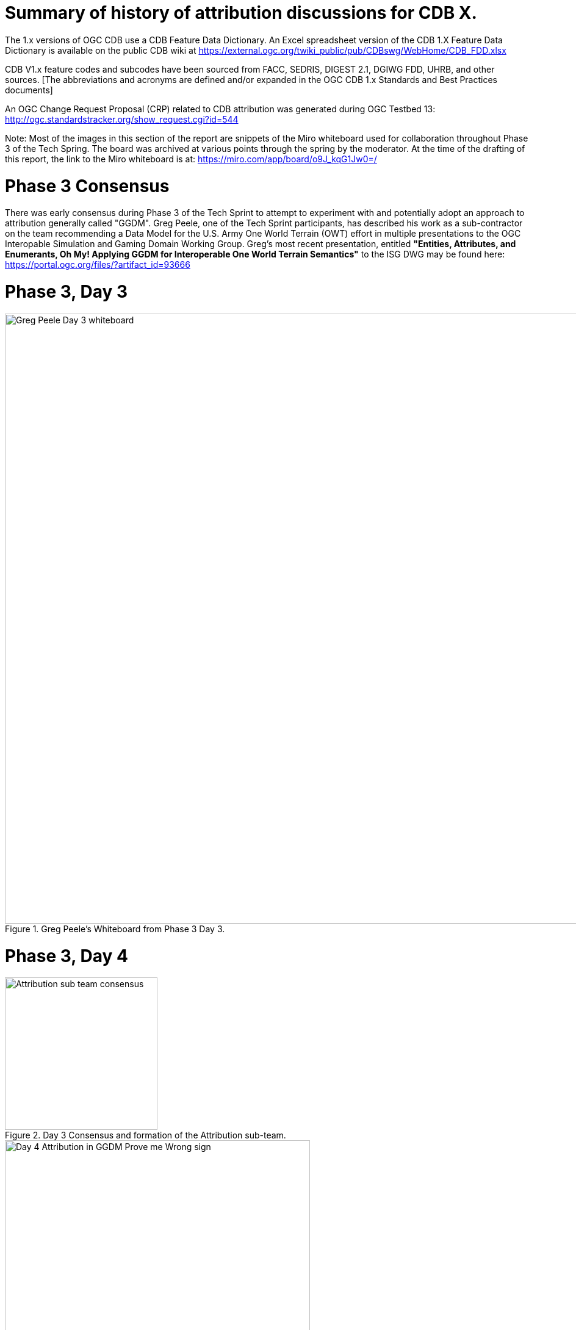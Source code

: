 [[Attribution]]

= Summary of history of attribution discussions for CDB X.

The 1.x versions of OGC CDB use a CDB Feature Data Dictionary.  An Excel spreadsheet version of the CDB 1.X Feature Data Dictionary is available on the public CDB wiki at
https://external.ogc.org/twiki_public/pub/CDBswg/WebHome/CDB_FDD.xlsx

CDB V1.x feature codes and subcodes have been sourced from FACC, SEDRIS, DIGEST 2.1, DGIWG FDD, UHRB, and other sources.  [The abbreviations and acronyms are defined and/or expanded in the OGC CDB 1.x Standards and Best Practices documents]

An OGC Change Request Proposal (CRP) related to CDB attribution was generated during OGC Testbed 13:
http://ogc.standardstracker.org/show_request.cgi?id=544

Note:  Most of the images in this section of the report are snippets of the Miro whiteboard used for collaboration throughout Phase 3 of the Tech Spring.  The board was archived at various points through the spring by the moderator.  At the time of the drafting of this report, the link to the Miro whiteboard is at:
https://miro.com/app/board/o9J_kqG1Jw0=/


= Phase 3 Consensus

There was early consensus during Phase 3 of the Tech Sprint to attempt to experiment with and potentially adopt an approach to attribution generally called "GGDM".  Greg Peele, one of the Tech Sprint participants, has described his work as a sub-contractor on the team recommending a Data Model for the U.S. Army One World Terrain (OWT) effort in multiple presentations to the OGC Interopable Simulation and Gaming Domain Working Group.  Greg's most recent presentation, entitled *"Entities, Attributes, and Enumerants, Oh My!  Applying GGDM for Interoperable One World Terrain Semantics"* to the ISG DWG may be found here:
https://portal.ogc.org/files/?artifact_id=93666

= Phase 3, Day 3

[#img_Peele_Whiteboard_Day_3,reftext='{figure-caption} {counter:figure-num}']
.Greg Peele's Whiteboard from Phase 3 Day 3.
image::images/Greg Peele Day 3 whiteboard.png[width=1000,align="center"]

= Phase 3, Day 4

[#img_Attribution-sub-team-consensus,reftext='{figure-caption} {counter:figure-num}']
.Day 3 Consensus and formation of the Attribution sub-team.
image::images/Attribution sub-team consensus.png[width=250,align="center"]

[#img_Attribution-in-GGDM-prove-me-wrong,reftext='{figure-caption} {counter:figure-num}']
.'Attribution will be in GGDM, Prove me Wrong' Day 4 Sign.
image::images/Day 4 Attribution in GGDM Prove me Wrong sign.png[width=500,align="center"]

[#img_Attribution-Day-4-Whiteboard,reftext='{figure-caption} {counter:figure-num}']
.Attribution Day 4 Whiteboard.
image::images/Attribution Day 4 Sub Team Whiteboard 1.png[width=1000,align="center"]

= Phase 3, Day 5

[#img_Attribution-Day-5-WIP1-Whiteboard,reftext='{figure-caption} {counter:figure-num}']
.Attribution Day 5 Work in Progress Whiteboard One.
image::images/Day 5 Attribution Whiteboard WIP1.png[width=1000,align="center"]

[#img_Attribution-Day-5-WIP2-whiteboard,reftext='{figure-caption} {counter:figure-num}']
.Attribution Day 5 Work in Progress Whiteboard Two.
image::images/Day 5 Attribution Whiteboard WIP2.png[width=1000,align="center"]
